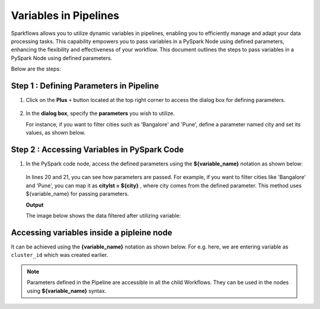 Variables in Pipelines
============

Sparkflows allows you to utilize dynamic variables in pipelines, enabling you to efficiently manage and adapt your data processing tasks. This capability empowers you to pass variables in a PySpark Node using defined parameters, enhancing the flexibility and effectiveness of your workflow. This document outlines the steps to pass variables in a PySpark Node using defined parameters.

Below are the steps:

Step 1 : Defining Parameters in Pipeline
---------------------------------

#. Click on the **Plus** ``+`` button located at the top right corner to access the dialog box for defining parameters.

   .. figure:: ../../../_assets/user-guide/variables/pipeline/plus-button-pyspark.png
      :alt: variables_userguide
      :width: 65%



#. In the **dialog box**, specify the **parameters** you wish to utilize. 

   For instance, if you want to filter cities such as 'Bangalore' and 'Pune', define a parameter named city and set its values, as shown below.

   .. figure:: ../../../_assets/user-guide/variables/pipeline/dialog-box-pyspark.png
      :alt: variables_userguide
      :width: 65%



Step 2 : Accessing Variables in PySpark Code
----------------------------------------
#. In the PySpark code node, access the defined parameters using the **${variable_name}** notation as shown below:

   .. figure:: ../../../_assets/user-guide/variables/pipeline/conditional-expression-pyspark.png
      :alt: variables_userguide
      :width: 65%



   In lines 20 and 21, you can see how parameters are passed. For example, if you want to filter cities like 'Bangalore' and 'Pune', you can map it as **citylst = ${city}** , where city comes from the defined parameter. This method uses ${variable_name} for passing parameters.


   **Output**


   The image below shows the data filtered after utilizing variable:

   .. figure:: ../../../_assets/user-guide/variables/pipeline/changed-output-pyspark.png
      :alt: variables_userguide
      :width: 65%

Accessing variables inside a pipleine node
----------------------------------------

It can be achieved using the **{variable_name}** notation as shown below. For e.g. here, we are entering variable as ``cluster_id`` which was created earlier.


   .. figure:: ../../../_assets/user-guide/variables/variable-pipeline-node.png
      :alt: variables_userguide
      :width: 65%

.. note:: Parameters defined in the Pipeline are accessible in all the child Workflows. They can be used in the nodes using **${variable_name}** syntax.




